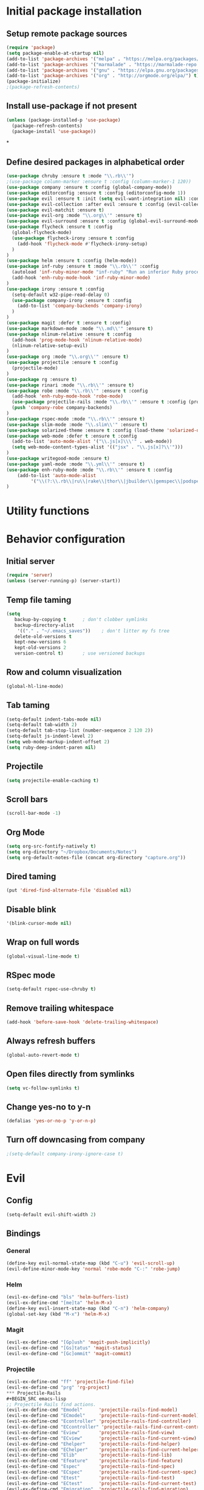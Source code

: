 #+TITLE Configuration
* Initial package installation
** Setup remote package sources
   #+BEGIN_SRC emacs-lisp
    (require 'package)
    (setq package-enable-at-startup nil)
    (add-to-list 'package-archives '("melpa" . "https://melpa.org/packages/"))
    (add-to-list 'package-archives '("marmalade" . "https://marmalade-repo.org/packages/"))
    (add-to-list 'package-archives '("gnu" . "https://elpa.gnu.org/packages/"))
    (add-to-list 'package-archives '("org" . "http://orgmode.org/elpa/") t)
    (package-initialize)
    ;(package-refresh-contents)
   #+END_SRC
** Install use-package if not present
   #+BEGIN_SRC emacs-lisp
(unless (package-installed-p 'use-package)
  (package-refresh-contents)
  (package-install 'use-package))
   #+END_SRC
*
** Define desired packages in alphabetical order
   #+BEGIN_SRC emacs-lisp
(use-package chruby :ensure t :mode "\\.rb\\'")
;(use-package column-marker :ensure t :config (column-marker-1 120))
(use-package company :ensure t :config (global-company-mode))
(use-package editorconfig :ensure t :config (editorconfig-mode 1))
(use-package evil :ensure t :init (setq evil-want-integration nil) :config (evil-mode 1))
(use-package evil-collection :after evil :ensure t :config (evil-collection-init))
(use-package evil-matchit :ensure t)
(use-package evil-org :mode "\\.org\\'" :ensure t)
(use-package evil-surround :ensure t :config (global-evil-surround-mode 1))
(use-package flycheck :ensure t :config
  (global-flycheck-mode)
  (use-package flycheck-irony :ensure t :config
    (add-hook 'flycheck-mode #'flycheck-irony-setup)
  )
)
(use-package helm :ensure t :config (helm-mode))
(use-package inf-ruby :ensure t :mode "\\.rb\\'" :config
  (autoload 'inf-ruby-minor-mode "inf-ruby" "Run an inferior Ruby process" t)
  (add-hook 'enh-ruby-mode-hook 'inf-ruby-minor-mode)
)
(use-package irony :ensure t :config
  (setq-default w32-pipe-read-delay 0)
  (use-package company-irony :ensure t :config
    (add-to-list 'company-backends 'company-irony)
  )
)
(use-package magit :defer t :ensure t :config)
(use-package markdown-mode :mode "\\.md\\'" :ensure t)
(use-package nlinum-relative :ensure t :config
  (add-hook 'prog-mode-hook 'nlinum-relative-mode)
  (nlinum-relative-setup-evil)
)
(use-package org :mode "\\.org\\'" :ensure t)
(use-package projectile :ensure t :config
  (projectile-mode)
)
(use-package rg :ensure t)
(use-package rinari :mode "\\.rb\\'" :ensure t)
(use-package robe :mode "\\.rb\\'" :ensure t :config
  (add-hook 'enh-ruby-mode-hook 'robe-mode)
  (use-package projectile-rails :mode "\\.rb\\'" :ensure t :config (projectile-rails-global-mode))
  (push 'company-robe company-backends)
)
(use-package rspec-mode :mode "\\.rb\\'" :ensure t)
(use-package slim-mode :mode "\\.slim\\'" :ensure t)
(use-package solarized-theme :ensure t :config (load-theme 'solarized-dark t))
(use-package web-mode :defer t :ensure t :config
  (add-to-list 'auto-mode-alist '("\\.js[x]\\\'" . web-mode))
  (setq web-mode-content-types-alist '(("jsx" . "\\.js[x]?\\'")))
)
(use-package writegood-mode :ensure t)
(use-package yaml-mode :mode "\\.yml\\'" :ensure t)
(use-package enh-ruby-mode :mode "\\.rb\\'" :ensure t :config
    (add-to-list 'auto-mode-alist
		 '("\\(?:\\.rb\\|ru\\|rake\\|thor\\|jbuilder\\|gemspec\\|podspec\\|/\\(?:Gem\\|Rake\\|Cap\\|Thor\\|Vagrant\\|Guard\\|Pod\\)file\\)\\'" . enh-ruby-mode))
)
   #+END_SRC
* Utility functions

* Behavior configuration
** Initial server
#+BEGIN_SRC emacs-lisp
(require 'server)
(unless (server-running-p) (server-start))
#+END_SRC
** Temp file taming
#+BEGIN_SRC emacs-lisp
(setq
   backup-by-copying t      ; don't clobber symlinks
   backup-directory-alist
    '(("." . "~/.emacs_saves"))    ; don't litter my fs tree
   delete-old-versions t
   kept-new-versions 6
   kept-old-versions 2
   version-control t)       ; use versioned backups
#+END_SRC
** Row and column visualization
#+BEGIN_SRC emacs-lisp
(global-hl-line-mode)
#+END_SRC
** Tab taming
#+BEGIN_SRC emacs-lisp
(setq-default indent-tabs-mode nil)
(setq-default tab-width 2)
(setq-default tab-stop-list (number-sequence 2 120 2))
(setq-default js-indent-level 2)
(setq web-mode-markup-indent-offset 2)
(setq ruby-deep-indent-paren nil)
#+END_SRC

** Projectile
#+BEGIN_SRC emacs-lisp
(setq projectile-enable-caching t)
#+END_SRC

** Scroll bars
#+BEGIN_SRC emacs-lisp
(scroll-bar-mode -1)
#+END_SRC
** Org Mode
   #+BEGIN_SRC emacs-lisp
   (setq org-src-fontify-natively t)
   (setq org-directory "~/Dropbox/Documents/Notes")
   (setq org-default-notes-file (concat org-directory "capture.org"))
   #+END_SRC
** Dired taming
#+BEGIN_SRC emacs-lisp
  (put 'dired-find-alternate-file 'disabled nil)
#+END_SRC
** Disable blink
#+BEGIN_SRC emacs-lisp
  '(blink-cursor-mode nil)
#+END_SRC
** Wrap on full words
#+BEGIN_SRC emacs-lisp
(global-visual-line-mode t)
#+END_SRC
** RSpec mode
   #+BEGIN_SRC emacs-lisp
(setq-default rspec-use-chruby t)
   #+END_SRC
** Remove trailing whitespace
#+BEGIN_SRC emacs-lisp
(add-hook 'before-save-hook 'delete-trailing-whitespace)
#+END_SRC
** Always refresh buffers
#+BEGIN_SRC emacs-lisp
(global-auto-revert-mode t)
#+END_SRC
** Open files directly from symlinks
#+BEGIN_SRC emacs-lisp
(setq vc-follow-symlinks t)
#+END_SRC
** Change yes-no to y-n
#+BEGIN_SRC emacs-lisp
(defalias 'yes-or-no-p 'y-or-n-p)
#+END_SRC
** Turn off downcasing from company
#+BEGIN_SRC emacs-lisp
;(setq-default company-irony-ignore-case t)
#+END_SRC
* Evil
** Config
#+BEGIN_SRC emacs-lisp
(setq-default evil-shift-width 2)
#+END_SRC
** Bindings
*** General
#+BEGIN_SRC emacs-lisp
(define-key evil-normal-state-map (kbd "C-u") 'evil-scroll-up)
(evil-define-minor-mode-key 'normal 'robe-mode "C-:" 'robe-jump)
#+END_SRC

*** Helm
#+BEGIN_SRC emacs-lisp
(evil-ex-define-cmd "bls" 'helm-buffers-list)
(evil-ex-define-cmd "[me]ta" 'helm-M-x)
(define-key evil-insert-state-map (kbd "C-n") 'helm-company)
(global-set-key (kbd "M-x") 'helm-M-x)
#+END_SRC

*** Magit
#+BEGIN_SRC emacs-lisp
(evil-ex-define-cmd "[Gp]ush" 'magit-push-implicitly)
(evil-ex-define-cmd "[Gs]tatus" 'magit-status)
(evil-ex-define-cmd "[Gc]ommit" 'magit-commit)
#+END_SRC

*** Projectile
#+BEGIN_SRC emacs-lisp
(evil-ex-define-cmd "ff" 'projectile-find-file)
(evil-ex-define-cmd "prg" 'rg-project)
*** Projectile-Rails
#+BEGIN_SRC emacs-lisp
;; Projectile Rails find actions.
(evil-ex-define-cmd "Emodel"      'projectile-rails-find-model)
(evil-ex-define-cmd "ECmodel"     'projectile-rails-find-current-model)
(evil-ex-define-cmd "Econtroller" 'projectile-rails-find-controller)
(evil-ex-define-cmd "ECcontroller" 'projectile-rails-find-current-controller)
(evil-ex-define-cmd "Eview"       'projectile-rails-find-view)
(evil-ex-define-cmd "ECview"      'projectile-rails-find-current-view)
(evil-ex-define-cmd "Ehelper"     'projectile-rails-find-helper)
(evil-ex-define-cmd "EChelper"    'projectile-rails-find-current-helper)
(evil-ex-define-cmd "Elib"        'projectile-rails-find-lib)
(evil-ex-define-cmd "Efeature"    'projectile-rails-find-feature)
(evil-ex-define-cmd "Espec"       'projectile-rails-find-spec)
(evil-ex-define-cmd "ECspec"      'projectile-rails-find-current-spec)
(evil-ex-define-cmd "Etest"       'projectile-rails-find-test)
(evil-ex-define-cmd "ECtest"      'projectile-rails-find-current-test)
(evil-ex-define-cmd "Emigration"  'projectile-rails-find-migration)
(evil-ex-define-cmd "ECmigration" 'projectile-rails-find-current-migration)
(evil-ex-define-cmd "Efixture"    'projectile-rails-find-fixture)
(evil-ex-define-cmd "ECfixture"   'projectile-rails-find-current-fixture)
(evil-ex-define-cmd "Ejavascript" 'projectile-rails-find-javascript)
(evil-ex-define-cmd "Estylesheet" 'projectile-rails-find-stylesheet)
(evil-ex-define-cmd "Elog"        'projectile-rails-find-log)
(evil-ex-define-cmd "Einitializer" 'projectile-rails-find-initializer)
(evil-ex-define-cmd "Eenv"        'projectile-rails-find-environment)
(evil-ex-define-cmd "Elocale"     'projectile-rails-find-locale)
(evil-ex-define-cmd "Emailer"     'projectile-rails-find-mailer)
(evil-ex-define-cmd "Elayout"     'projectile-rails-find-layout)

;; Projectile Rails general actions.

(evil-ex-define-cmd "Rconsole"    'projectile-rails-console)
(evil-ex-define-cmd "Rserver"     'projectile-rails-server)
(evil-ex-define-cmd "Rrake"       'projectile-rails-rake)
(evil-ex-define-cmd "Rgenerate"   'projectile-rails-generate)
(evil-ex-define-cmd "Rextract"    'projectile-rails-extract-region)

;; Projectile Rails go-to actions.

(evil-ex-define-cmd "RGfile"      'projectile-rails-goto-file-at-point)
(evil-ex-define-cmd "RGgemfile"   'projectile-rails-goto-gemfile)
(evil-ex-define-cmd "RGroutes"    'projectile-rails-goto-routes)
(evil-ex-define-cmd "RGschema"    'projectile-rails-goto-schema)
(evil-ex-define-cmd "RGspechelper" 'projectile-rails-goto-spec-helper)
  #+END_SRC
** Major mode disable
   #+BEGIN_SRC emacs-lisp
(evil-set-initial-state 'artist-mode 'emacs)
   #+END_SRC
* OS-specific configuration
  #+BEGIN_SRC emacs-lisp
(when (eq system-type 'darwin)
  (set-face-attribute 'default nil :family "Inconsolata")
  (set-face-attribute 'default nil :height 240)
)

(when (eq system-type 'windows-nt)
  (set-face-attribute 'default nil :family "Consolas")
  (set-face-attribute 'default nil :height 180)
  (setq markdown-command "pandoc")
)

(when (eq system-type 'gnu/linux)
  (set-face-attribute 'default nil :height 180)
)
  #+END_SRC
